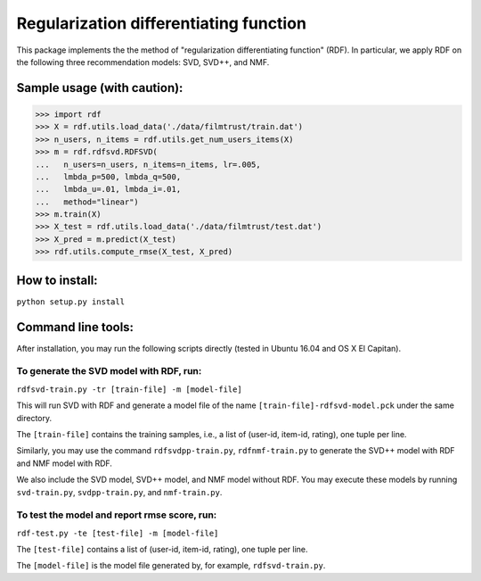 ======
Regularization differentiating function
======

This package implements the the method of "regularization differentiating function" (RDF).
In particular, we apply RDF on the following three recommendation models: SVD, SVD++, and NMF.

****************************
Sample usage (with caution):
****************************

>>> import rdf
>>> X = rdf.utils.load_data('./data/filmtrust/train.dat')
>>> n_users, n_items = rdf.utils.get_num_users_items(X)
>>> m = rdf.rdfsvd.RDFSVD(
...   n_users=n_users, n_items=n_items, lr=.005,
...   lmbda_p=500, lmbda_q=500,
...   lmbda_u=.01, lmbda_i=.01,
...   method="linear")
>>> m.train(X)
>>> X_test = rdf.utils.load_data('./data/filmtrust/test.dat')
>>> X_pred = m.predict(X_test)
>>> rdf.utils.compute_rmse(X_test, X_pred)

***************
How to install:
***************

``python setup.py install``

*******************
Command line tools:
*******************

After installation, you may run the following scripts directly (tested in Ubuntu 16.04 and OS X El Capitan).

To generate the SVD model with RDF, run:
========================================

``rdfsvd-train.py -tr [train-file] -m [model-file]``

This will run SVD with RDF and generate a model file of the name ``[train-file]-rdfsvd-model.pck`` under the same directory.

The ``[train-file]`` contains the training samples, i.e., a list of (user-id, item-id, rating), one tuple per line.

Similarly, you may use the command ``rdfsvdpp-train.py``, ``rdfnmf-train.py`` to generate the SVD++ model with RDF and NMF model with RDF.

We also include the SVD model, SVD++ model, and NMF model without RDF.  You may execute these models by running ``svd-train.py``, ``svdpp-train.py``, and ``nmf-train.py``.

To test the model and report rmse score, run:
========================================

``rdf-test.py -te [test-file] -m [model-file]``

The ``[test-file]`` contains a list of (user-id, item-id, rating), one tuple per line.

The ``[model-file]`` is the model file generated by, for example, ``rdfsvd-train.py``.

